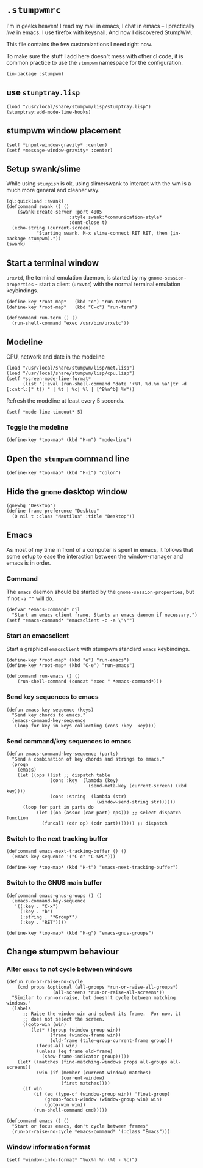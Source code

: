 * =.stumpwmrc=
:PROPERTIES:
:tangle:   ~/.stumpwmrc
:END:

I'm in geeks heaven! I read my mail in emacs, I chat in emacs -- I practically /live/ in emacs. I use firefox with keysnail. And now I discovered StumpWM.

This file contains the few customizations I need right now.

To make sure the stuff I add here doesn't mess with other cl code, it
is common practice to use the =stumpwm= namespace for the
configuration.

#+BEGIN_SRC common-lisp
(in-package :stumpwm)
#+END_SRC

** use =stumptray.lisp=

#+BEGIN_SRC common-lisp
(load "/usr/local/share/stumpwm/lisp/stumptray.lisp")
(stumptray:add-mode-line-hooks)
#+END_SRC

** stumpwm window placement

#+BEGIN_SRC common-lisp
(setf *input-window-gravity* :center)
(setf *message-window-gravity* :center)
#+END_SRC

** Setup swank/slime

While using =stumpish= is ok, using slime/swank to interact with the
wm is a much more general and cleaner way.

#+BEGIN_SRC common-lisp
(ql:quickload :swank)
(defcommand swank () ()
    (swank:create-server :port 4005
                       :style swank:*communication-style*
                       :dont-close t)
  (echo-string (current-screen) 
	       "Starting swank. M-x slime-connect RET RET, then (in-package stumpwm)."))
(swank)
#+END_SRC

** Start a terminal window

=urxvtd=, the terminal emulation daemon, is started by my
=gnome-session-properties= - start a client (=urxvtc=) with the normal
terminal emulation keybindings.

#+BEGIN_SRC common-lisp 
(define-key *root-map*   (kbd "c") "run-term")
(define-key *root-map*   (kbd "C-c") "run-term")

(defcommand run-term () () 
  (run-shell-command "exec /usr/bin/urxvtc"))
#+END_SRC

** Modeline

CPU, network and date in the modeline

#+BEGIN_SRC common-lisp
  (load "/usr/local/share/stumpwm/lisp/net.lisp")
  (load "/usr/local/share/stumpwm/lisp/cpu.lisp")
  (setf *screen-mode-line-format*
        (list '(:eval (run-shell-command "date '+%R, %d.%m %a'|tr -d [:cntrl:]" t)) " | %t | %c| %l | [^B%n^b] %W"))
#+END_SRC

Refresh the modeline at least every 5 seconds.

#+BEGIN_SRC comon-lisp
(setf *mode-line-timeout* 5)
#+END_SRC

*** Toggle the modeline

#+BEGIN_SRC common-lisp
(define-key *top-map* (kbd "H-m") "mode-line")
#+END_SRC

** Open the =stumpwm= command line

#+BEGIN_SRC common-lips
(define-key *top-map* (kbd "H-i") "colon")
#+END_SRC

** Hide the =gnome= desktop window

#+BEGIN_SRC common-lisp
  (gnewbg "Desktop")
  (define-frame-preference "Desktop"
    (0 nil t :class "Nautilus" :title "Desktop"))
#+END_SRC

** Emacs

As most of my time in front of a computer is spent in emacs, it
follows that some setup to ease the interaction between the
window-manager and emacs is in order.

*** Command

The =emacs= daemon should be started by the
=gnome-session-properties=, but if not =-a ""= will do.

#+BEGIN_SRC common-lisp
  (defvar *emacs-command* nil
    "Start an emacs client frame. Starts an emacs daemon if necessary.")
  (setf *emacs-command* "emacsclient -c -a \"\"")
#+END_SRC

*** Start an emacsclient

Start a graphical =emacsclient= with stumpwm standard =emacs=
keybindings.

#+BEGIN_SRC common-lisp
  (define-key *root-map* (kbd "e") "run-emacs")
  (define-key *root-map* (kbd "C-e") "run-emacs")
  
  (defcommand run-emacs () ()
      (run-shell-command (concat "exec " *emacs-command*)))
#+END_SRC

*** Send key sequences to emacs

#+BEGIN_SRC common-lisp
  (defun emacs-key-sequence (keys)
    "Send key chords to emacs."
    (emacs-command-key-sequence
     (loop for key in keys collecting (cons :key  key))))
#+END_SRC
    
*** Send command/key sequences to emacs

#+BEGIN_SRC common-lisp
  (defun emacs-command-key-sequence (parts)
    "Send a combination of key chords and strings to emacs."
    (progn
      (emacs)
      (let ((ops (list ;; dispatch table 
                  (cons :key  (lambda (key)
                                (send-meta-key (current-screen) (kbd key))))
                  (cons :string  (lambda (str)
                                   (window-send-string str))))))
        (loop for part in parts do 
             (let ((op (assoc (car part) ops))) ;; select dispatch function
               (funcall (cdr op) (cdr part))))))) ;; dispatch 
#+END_SRC
    
*** Switch to the next tracking buffer

#+BEGIN_SRC common-lisp
  (defcommand emacs-next-tracking-buffer () ()
    (emacs-key-sequence '("C-c" "C-SPC")))
#+END_SRC

#+BEGIN_SRC common-lisp
  (define-key *top-map* (kbd "H-t") "emacs-next-tracking-buffer")
#+END_SRC

*** Switch to the GNUS main buffer

#+BEGIN_SRC common-lisp
  (defcommand emacs-gnus-groups () ()
    (emacs-command-key-sequence
     '((:key . "C-x")
       (:key . "b")
       (:string . "*Group*")
       (:key . "RET"))))
#+END_SRC

#+BEGIN_SRC common-lisp
  (define-key *top-map* (kbd "H-g") "emacs-gnus-groups")
#+END_SRC
** Change stumpwm behaviour
*** Alter =emacs= to not cycle between windows

#+BEGIN_SRC common-lisp
  (defun run-or-raise-no-cycle
      (cmd props &optional (all-groups *run-or-raise-all-groups*)
                   (all-screens *run-or-raise-all-screens*))
    "Similar to run-or-raise, but doesn't cycle between matching windows."
    (labels
        ;; Raise the window win and select its frame.  For now, it
        ;; does not select the screen.
        ((goto-win (win)
           (let* ((group (window-group win))
                  (frame (window-frame win))
                  (old-frame (tile-group-current-frame group)))
             (focus-all win)
             (unless (eq frame old-frame)
               (show-frame-indicator group)))))
      (let* ((matches (find-matching-windows props all-groups all-screens))
             (win (if (member (current-window) matches)
                      (current-window)
                      (first matches))))
        (if win
            (if (eq (type-of (window-group win)) 'float-group)
                (group-focus-window (window-group win) win)
                (goto-win win))
            (run-shell-command cmd)))))
  
  (defcommand emacs () ()
    "Start or focus emacs, don't cycle between frames"
    (run-or-raise-no-cycle *emacs-command* '(:class "Emacs")))
#+END_SRC
*** Window information format
#+BEGIN_SRC common-lisp
  (setf *window-info-format* "%wx%h %n (%t - %c)")
#+END_SRC
